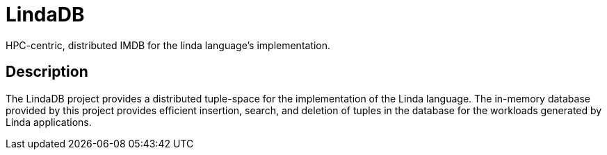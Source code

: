 = LindaDB
:icons: font

HPC-centric, distributed IMDB for the linda language's implementation.

== Description

The LindaDB project provides a distributed tuple-space for the implementation of the Linda language.
The in-memory database provided by this project provides efficient insertion, search, and deletion of tuples in the database for the workloads generated by Linda applications.
